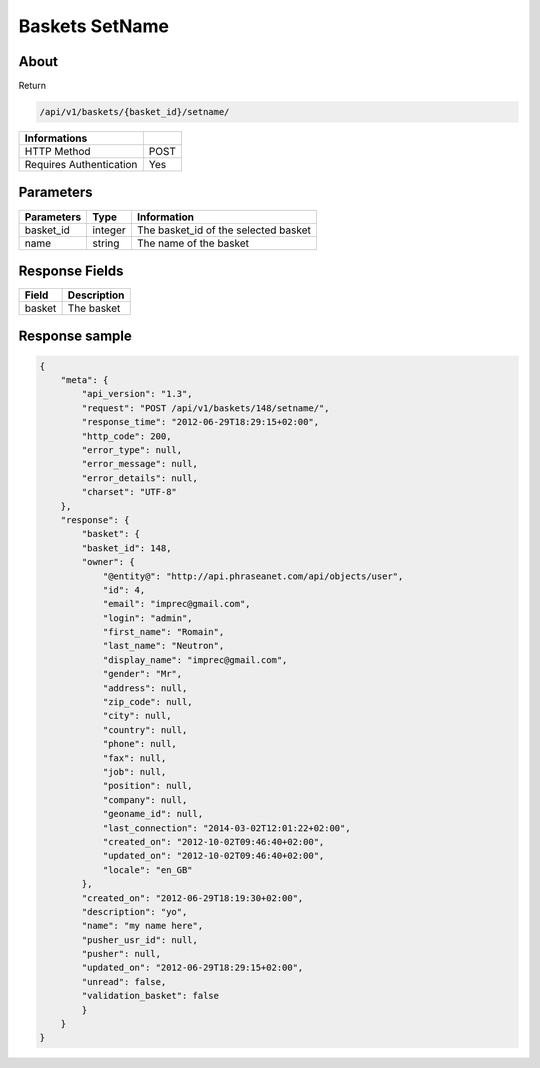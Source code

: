 Baskets SetName
===============

About
-----

Return

.. code-block:: bash

    /api/v1/baskets/{basket_id}/setname/

======================== =====
 Informations
======================== =====
 HTTP Method              POST
 Requires Authentication  Yes
======================== =====

Parameters
----------

======================== ============== =============
 Parameters               Type           Information
======================== ============== =============
 basket_id                integer        The basket_id of the selected basket
 name                     string         The name of the basket
======================== ============== =============

Response Fields
---------------

============= ================================
 Field         Description
============= ================================
 basket        The basket
============= ================================

Response sample
---------------

.. code-block:: javascript

    {
        "meta": {
            "api_version": "1.3",
            "request": "POST /api/v1/baskets/148/setname/",
            "response_time": "2012-06-29T18:29:15+02:00",
            "http_code": 200,
            "error_type": null,
            "error_message": null,
            "error_details": null,
            "charset": "UTF-8"
        },
        "response": {
            "basket": {
            "basket_id": 148,
            "owner": {
                "@entity@": "http://api.phraseanet.com/api/objects/user",
                "id": 4,
                "email": "imprec@gmail.com",
                "login": "admin",
                "first_name": "Romain",
                "last_name": "Neutron",
                "display_name": "imprec@gmail.com",
                "gender": "Mr",
                "address": null,
                "zip_code": null,
                "city": null,
                "country": null,
                "phone": null,
                "fax": null,
                "job": null,
                "position": null,
                "company": null,
                "geoname_id": null,
                "last_connection": "2014-03-02T12:01:22+02:00",
                "created_on": "2012-10-02T09:46:40+02:00",
                "updated_on": "2012-10-02T09:46:40+02:00",
                "locale": "en_GB"
            },
            "created_on": "2012-06-29T18:19:30+02:00",
            "description": "yo",
            "name": "my name here",
            "pusher_usr_id": null,
            "pusher": null,
            "updated_on": "2012-06-29T18:29:15+02:00",
            "unread": false,
            "validation_basket": false
            }
        }
    }
